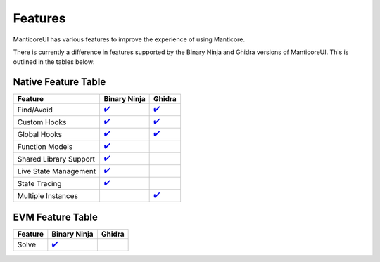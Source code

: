 Features
========

ManticoreUI has various features to improve the experience of using Manticore.

There is currently a difference in features supported by the Binary Ninja and Ghidra versions of ManticoreUI.
This is outlined in the tables below:


Native Feature Table
--------------------

+-------------------------+---------------------------------+-------------------------------+
| Feature                 | Binary Ninja                    | Ghidra                        |
+=========================+=================================+===============================+
| Find/Avoid              | `✔️ <Binja Find Avoid_>`_       | `✔️ <Ghidra Find Avoid_>`_    |
+-------------------------+---------------------------------+-------------------------------+
| Custom Hooks            | `✔️ <Binja Custom Hooks_>`_     | `✔️ <Ghidra Custom Hooks_>`_  |
+-------------------------+---------------------------------+-------------------------------+
| Global Hooks            | `✔️ <Binja Global Hooks_>`_     | `✔️ <Ghidra Global Hooks_>`_  |
+-------------------------+---------------------------------+-------------------------------+
| Function Models         | `✔️ <Binja Function Models_>`_  |                               |
+-------------------------+---------------------------------+-------------------------------+
| Shared Library Support  | `✔️ <Binja Shared Lib_>`_       |                               |
+-------------------------+---------------------------------+-------------------------------+
| Live State Management   | `✔️ <Binja State Mgmt_>`_       |                               |
+-------------------------+---------------------------------+-------------------------------+
| State Tracing           | `✔️ <Binja State Tracing_>`_    |                               |
+-------------------------+---------------------------------+-------------------------------+
| Multiple Instances      |                                 | `✔️ <Ghidra Multiple Inst_>`_ |
+-------------------------+---------------------------------+-------------------------------+



EVM Feature Table
-----------------

+----------+---------------------------+---------+
| Feature  | Binary Ninja              | Ghidra  |
+==========+===========================+=========+
| Solve    | `✔️ <Binja EVM Solve_>`_  |         |
+----------+---------------------------+---------+



.. _Binja Find Avoid: binaryninja/hooks.rst#findavoid
.. _Ghidra Find Avoid: ghidra/hooks.rst#findavoid

.. _Binja Custom Hooks: binaryninja/hooks.rst#custom-hooks
.. _Ghidra Custom Hooks: ghidra/hooks.rst#custom-hooks

.. _Binja Global Hooks: binaryninja/hooks.rst#global-hooks
.. _Ghidra Global Hooks: ghidra/hooks.rst#global-hooks

.. _Binja Function Models: binaryninja/function_models.rst
.. _Binja Shared Lib: binaryninja/shared_library.rst
.. _Binja State Mgmt: binaryninja/state_management.rst
.. _Binja State Tracing: binaryninja/state_management.rst#showhide-trace

.. _Ghidra Multiple Inst: #

.. _Binja EVM Solve: binaryninja/evm.rst
